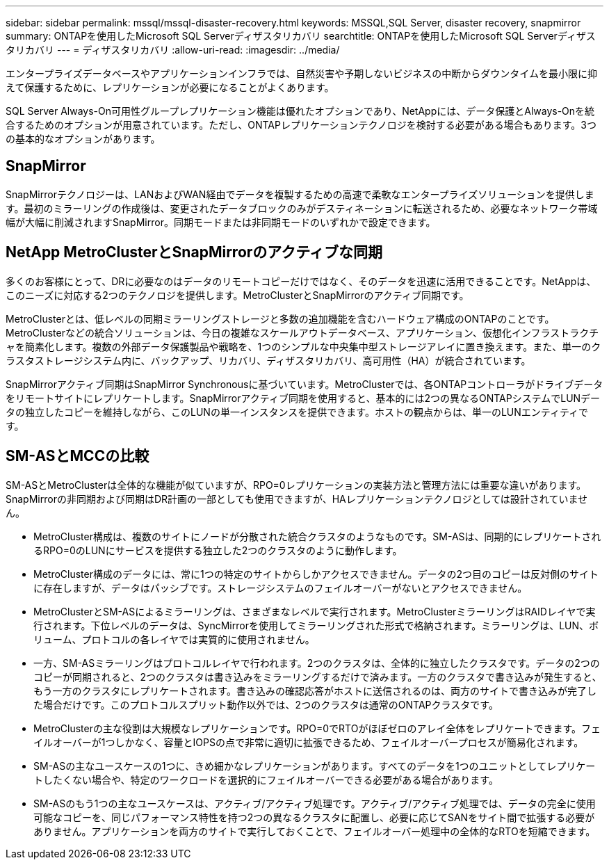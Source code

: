 ---
sidebar: sidebar 
permalink: mssql/mssql-disaster-recovery.html 
keywords: MSSQL,SQL Server, disaster recovery, snapmirror 
summary: ONTAPを使用したMicrosoft SQL Serverディザスタリカバリ 
searchtitle: ONTAPを使用したMicrosoft SQL Serverディザスタリカバリ 
---
= ディザスタリカバリ
:allow-uri-read: 
:imagesdir: ../media/


[role="lead"]
エンタープライズデータベースやアプリケーションインフラでは、自然災害や予期しないビジネスの中断からダウンタイムを最小限に抑えて保護するために、レプリケーションが必要になることがよくあります。

SQL Server Always-On可用性グループレプリケーション機能は優れたオプションであり、NetAppには、データ保護とAlways-Onを統合するためのオプションが用意されています。ただし、ONTAPレプリケーションテクノロジを検討する必要がある場合もあります。3つの基本的なオプションがあります。



== SnapMirror

SnapMirrorテクノロジーは、LANおよびWAN経由でデータを複製するための高速で柔軟なエンタープライズソリューションを提供します。最初のミラーリングの作成後は、変更されたデータブロックのみがデスティネーションに転送されるため、必要なネットワーク帯域幅が大幅に削減されますSnapMirror。同期モードまたは非同期モードのいずれかで設定できます。



== NetApp MetroClusterとSnapMirrorのアクティブな同期

多くのお客様にとって、DRに必要なのはデータのリモートコピーだけではなく、そのデータを迅速に活用できることです。NetAppは、このニーズに対応する2つのテクノロジを提供します。MetroClusterとSnapMirrorのアクティブ同期です。

MetroClusterとは、低レベルの同期ミラーリングストレージと多数の追加機能を含むハードウェア構成のONTAPのことです。MetroClusterなどの統合ソリューションは、今日の複雑なスケールアウトデータベース、アプリケーション、仮想化インフラストラクチャを簡素化します。複数の外部データ保護製品や戦略を、1つのシンプルな中央集中型ストレージアレイに置き換えます。また、単一のクラスタストレージシステム内に、バックアップ、リカバリ、ディザスタリカバリ、高可用性（HA）が統合されています。

SnapMirrorアクティブ同期はSnapMirror Synchronousに基づいています。MetroClusterでは、各ONTAPコントローラがドライブデータをリモートサイトにレプリケートします。SnapMirrorアクティブ同期を使用すると、基本的には2つの異なるONTAPシステムでLUNデータの独立したコピーを維持しながら、このLUNの単一インスタンスを提供できます。ホストの観点からは、単一のLUNエンティティです。



== SM-ASとMCCの比較

SM-ASとMetroClusterは全体的な機能が似ていますが、RPO=0レプリケーションの実装方法と管理方法には重要な違いがあります。SnapMirrorの非同期および同期はDR計画の一部としても使用できますが、HAレプリケーションテクノロジとしては設計されていません。

* MetroCluster構成は、複数のサイトにノードが分散された統合クラスタのようなものです。SM-ASは、同期的にレプリケートされるRPO=0のLUNにサービスを提供する独立した2つのクラスタのように動作します。
* MetroCluster構成のデータには、常に1つの特定のサイトからしかアクセスできません。データの2つ目のコピーは反対側のサイトに存在しますが、データはパッシブです。ストレージシステムのフェイルオーバーがないとアクセスできません。
* MetroClusterとSM-ASによるミラーリングは、さまざまなレベルで実行されます。MetroClusterミラーリングはRAIDレイヤで実行されます。下位レベルのデータは、SyncMirrorを使用してミラーリングされた形式で格納されます。ミラーリングは、LUN、ボリューム、プロトコルの各レイヤでは実質的に使用されません。
* 一方、SM-ASミラーリングはプロトコルレイヤで行われます。2つのクラスタは、全体的に独立したクラスタです。データの2つのコピーが同期されると、2つのクラスタは書き込みをミラーリングするだけで済みます。一方のクラスタで書き込みが発生すると、もう一方のクラスタにレプリケートされます。書き込みの確認応答がホストに送信されるのは、両方のサイトで書き込みが完了した場合だけです。このプロトコルスプリット動作以外では、2つのクラスタは通常のONTAPクラスタです。
* MetroClusterの主な役割は大規模なレプリケーションです。RPO=0でRTOがほぼゼロのアレイ全体をレプリケートできます。フェイルオーバーが1つしかなく、容量とIOPSの点で非常に適切に拡張できるため、フェイルオーバープロセスが簡易化されます。
* SM-ASの主なユースケースの1つに、きめ細かなレプリケーションがあります。すべてのデータを1つのユニットとしてレプリケートしたくない場合や、特定のワークロードを選択的にフェイルオーバーできる必要がある場合があります。
* SM-ASのもう1つの主なユースケースは、アクティブ/アクティブ処理です。アクティブ/アクティブ処理では、データの完全に使用可能なコピーを、同じパフォーマンス特性を持つ2つの異なるクラスタに配置し、必要に応じてSANをサイト間で拡張する必要がありません。アプリケーションを両方のサイトで実行しておくことで、フェイルオーバー処理中の全体的なRTOを短縮できます。

